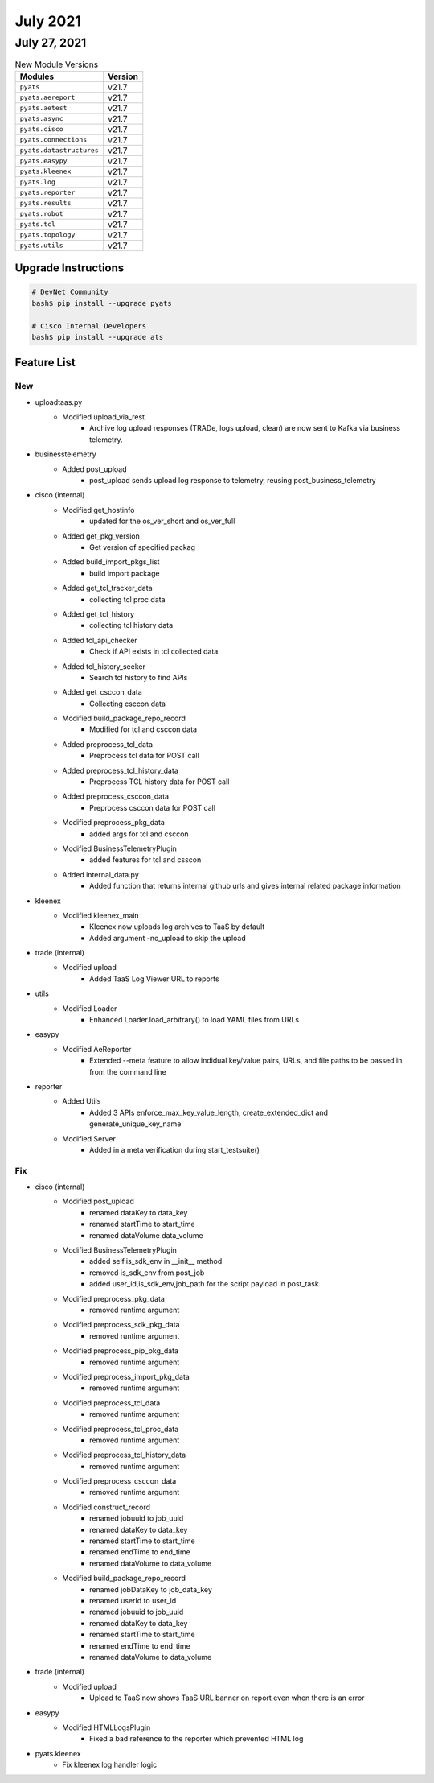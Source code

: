 July 2021
========

July 27, 2021
------------

.. csv-table:: New Module Versions
    :header: "Modules", "Version"

    ``pyats``, v21.7
    ``pyats.aereport``, v21.7
    ``pyats.aetest``, v21.7
    ``pyats.async``, v21.7
    ``pyats.cisco``, v21.7
    ``pyats.connections``, v21.7
    ``pyats.datastructures``, v21.7
    ``pyats.easypy``, v21.7
    ``pyats.kleenex``, v21.7
    ``pyats.log``, v21.7
    ``pyats.reporter``, v21.7
    ``pyats.results``, v21.7
    ``pyats.robot``, v21.7
    ``pyats.tcl``, v21.7
    ``pyats.topology``, v21.7
    ``pyats.utils``, v21.7

Upgrade Instructions
^^^^^^^^^^^^^^^^^^^^

.. code-block:: bash

    # DevNet Community
    bash$ pip install --upgrade pyats

    # Cisco Internal Developers
    bash$ pip install --upgrade ats


Feature List
^^^^^^^^^^^^

--------------------------------------------------------------------------------
                                      New
--------------------------------------------------------------------------------

* uploadtaas.py
    * Modified upload_via_rest
        * Archive log upload responses (TRADe, logs upload, clean) are now sent to Kafka via business telemetry.

* businesstelemetry
    * Added post_upload
        * post_upload sends upload log response to telemetry, reusing post_business_telemetry

* cisco (internal)
    * Modified get_hostinfo
        * updated for the os_ver_short and os_ver_full
    * Added get_pkg_version
        * Get version of specified packag
    * Added build_import_pkgs_list
        * build import package
    * Added get_tcl_tracker_data
        * collecting tcl proc data
    * Added get_tcl_history
        * collecting tcl history data
    * Added tcl_api_checker
        * Check if API exists in tcl collected data
    * Added tcl_history_seeker
        * Search tcl history to find APIs
    * Added get_csccon_data
        * Collecting csccon data
    * Modified build_package_repo_record
        * Modified for tcl and csccon data
    * Added preprocess_tcl_data
        * Preprocess tcl data for POST call
    * Added preprocess_tcl_history_data
        * Preprocess TCL history data for POST call
    * Added preprocess_csccon_data
        * Preprocess csccon data for POST call
    * Modified preprocess_pkg_data
        * added args for tcl and csccon
    * Modified BusinessTelemetryPlugin
        * added features for tcl and csscon
    * Added internal_data.py
        * Added function that returns internal github urls and gives internal related package information

* kleenex
    * Modified kleenex_main
        * Kleenex now uploads log archives to TaaS by default
        * Added argument -no_upload to skip the upload

* trade (internal)
    * Modified upload
        * Added TaaS Log Viewer URL to reports

* utils
    * Modified Loader
        * Enhanced Loader.load_arbitrary() to load YAML files from URLs

* easypy
    * Modified AeReporter
        * Extended --meta feature to allow indidual key/value pairs, URLs, and file paths to be passed in from the command line

* reporter
    * Added Utils
        * Added 3 APIs enforce_max_key_value_length, create_extended_dict and generate_unique_key_name
    * Modified Server
        * Added in a meta verification during start_testsuite()


--------------------------------------------------------------------------------
                                      Fix
--------------------------------------------------------------------------------

* cisco (internal)
    * Modified post_upload
        * renamed dataKey to data_key
        * renamed startTime to start_time
        * renamed dataVolume data_volume
    * Modified BusinessTelemetryPlugin
        * added  self.is_sdk_env in __init__ method
        * removed  is_sdk_env from post_job
        * added user_id,is_sdk_env,job_path for the script payload in post_task
    * Modified preprocess_pkg_data
        * removed runtime argument
    * Modified preprocess_sdk_pkg_data
        * removed runtime argument
    * Modified preprocess_pip_pkg_data
        * removed runtime argument
    * Modified preprocess_import_pkg_data
        * removed runtime argument
    * Modified preprocess_tcl_data
        * removed runtime argument
    * Modified preprocess_tcl_proc_data
        * removed runtime argument
    * Modified preprocess_tcl_history_data
        * removed runtime argument
    * Modified preprocess_csccon_data
        * removed runtime argument
    * Modified construct_record
        * renamed jobuuid to job_uuid
        * renamed dataKey to data_key
        * renamed startTime to start_time
        * renamed endTime to end_time
        * renamed dataVolume to data_volume
    * Modified build_package_repo_record
        * renamed jobDataKey to job_data_key
        * renamed userId to user_id
        * renamed jobuuid to job_uuid
        * renamed dataKey to data_key
        * renamed startTime to start_time
        * renamed endTime to end_time
        * renamed dataVolume to data_volume

* trade (internal)
    * Modified upload
        * Upload to TaaS now shows TaaS URL banner on report even when there is an error

* easypy
    * Modified HTMLLogsPlugin
        * Fixed a bad reference to the reporter which prevented HTML log

* pyats.kleenex
    * Fix kleenex log handler logic



